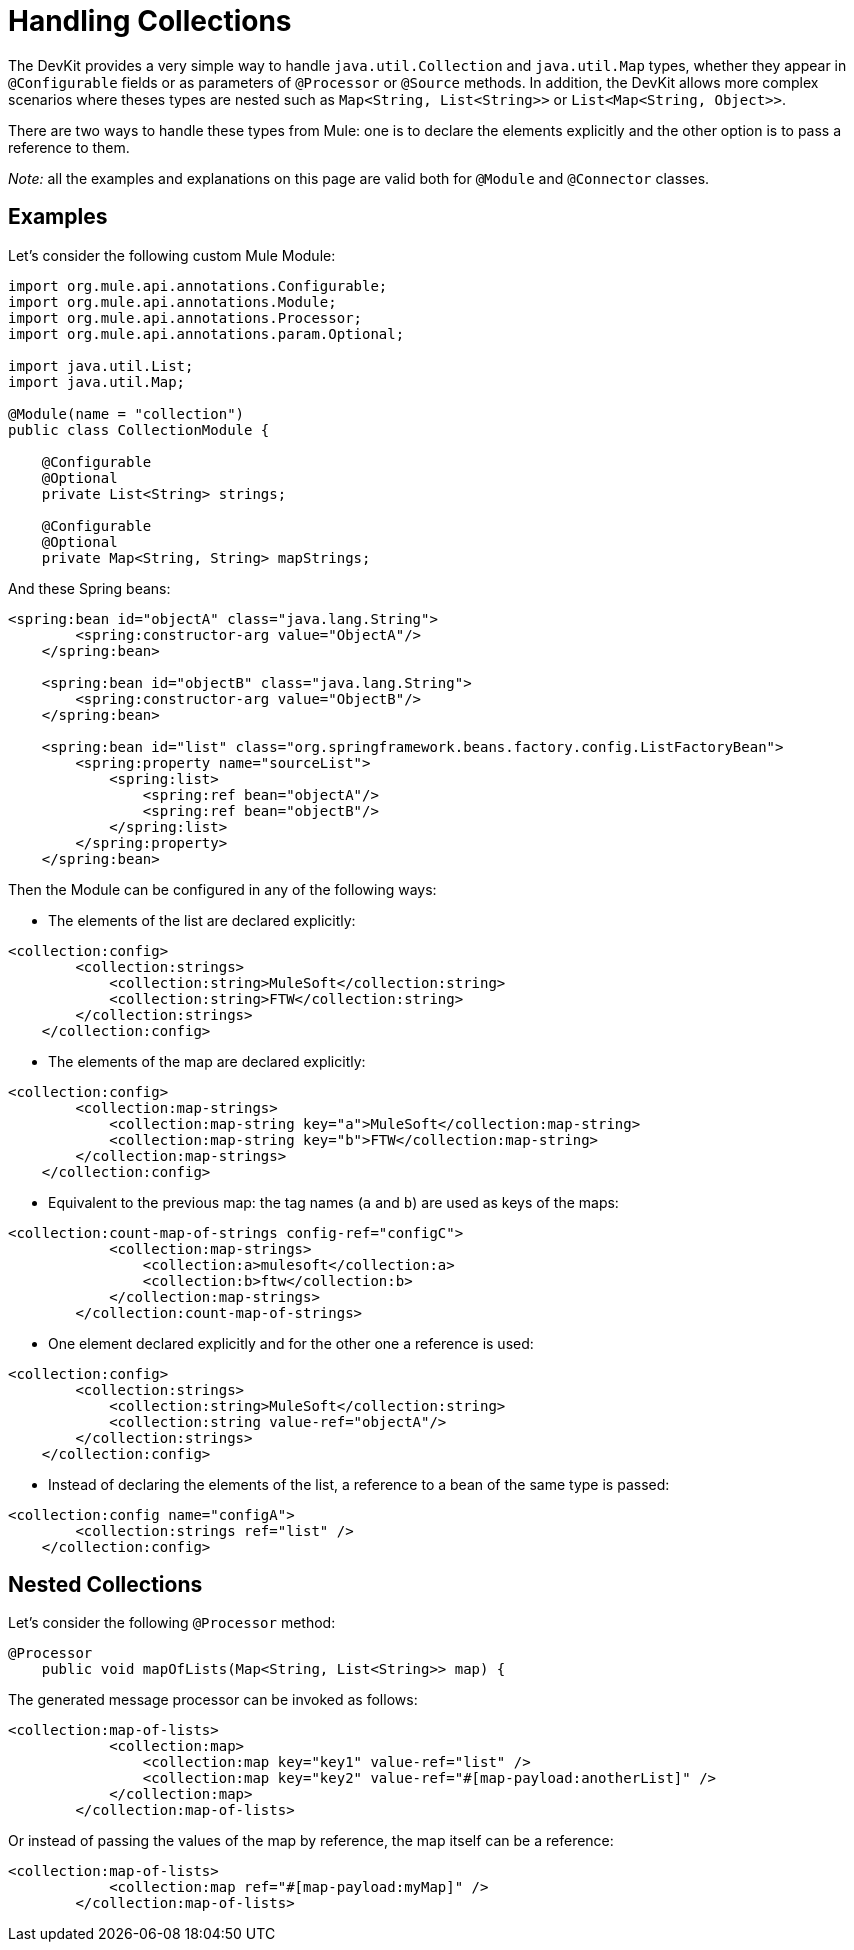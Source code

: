 = Handling Collections

The DevKit provides a very simple way to handle `java.util.Collection` and `java.util.Map` types, whether they appear in `@Configurable` fields or as parameters of `@Processor` or `@Source` methods. In addition, the DevKit allows more complex scenarios where theses types are nested such as `Map<String, List<String>>` or `List<Map<String, Object>>`.

There are two ways to handle these types from Mule: one is to declare the elements explicitly and the other option is to pass a reference to them.

_Note:_ all the examples and explanations on this page are valid both for `@Module` and `@Connector` classes.

== Examples

Let's consider the following custom Mule Module:

[source]
----
import org.mule.api.annotations.Configurable;
import org.mule.api.annotations.Module;
import org.mule.api.annotations.Processor;
import org.mule.api.annotations.param.Optional;

import java.util.List;
import java.util.Map;

@Module(name = "collection")
public class CollectionModule {

    @Configurable
    @Optional
    private List<String> strings;

    @Configurable
    @Optional
    private Map<String, String> mapStrings;
----

And these Spring beans:

[source]
----
<spring:bean id="objectA" class="java.lang.String">
        <spring:constructor-arg value="ObjectA"/>
    </spring:bean>

    <spring:bean id="objectB" class="java.lang.String">
        <spring:constructor-arg value="ObjectB"/>
    </spring:bean>

    <spring:bean id="list" class="org.springframework.beans.factory.config.ListFactoryBean">
        <spring:property name="sourceList">
            <spring:list>
                <spring:ref bean="objectA"/>
                <spring:ref bean="objectB"/>
            </spring:list>
        </spring:property>
    </spring:bean>
----

Then the Module can be configured in any of the following ways:

* The elements of the list are declared explicitly:

[source]
----
<collection:config>
        <collection:strings>
            <collection:string>MuleSoft</collection:string>
            <collection:string>FTW</collection:string>
        </collection:strings>
    </collection:config>
----

* The elements of the map are declared explicitly:

[source]
----
<collection:config>
        <collection:map-strings>
            <collection:map-string key="a">MuleSoft</collection:map-string>
            <collection:map-string key="b">FTW</collection:map-string>
        </collection:map-strings>
    </collection:config>
----

* Equivalent to the previous map: the tag names (`a` and `b`) are used as keys of the maps:

[source]
----
<collection:count-map-of-strings config-ref="configC">
            <collection:map-strings>
                <collection:a>mulesoft</collection:a>
                <collection:b>ftw</collection:b>
            </collection:map-strings>
        </collection:count-map-of-strings>
----

* One element declared explicitly and for the other one a reference is used:

[source]
----
<collection:config>
        <collection:strings>
            <collection:string>MuleSoft</collection:string>
            <collection:string value-ref="objectA"/>
        </collection:strings>
    </collection:config>
----

* Instead of declaring the elements of the list, a reference to a bean of the same type is passed:

[source]
----
<collection:config name="configA">
        <collection:strings ref="list" />
    </collection:config>
----

== Nested Collections

Let's consider the following `@Processor` method:

[source]
----
@Processor
    public void mapOfLists(Map<String, List<String>> map) {
----

The generated message processor can be invoked as follows:

[source]
----
<collection:map-of-lists>
            <collection:map>
                <collection:map key="key1" value-ref="list" />
                <collection:map key="key2" value-ref="#[map-payload:anotherList]" />
            </collection:map>
        </collection:map-of-lists>
----

Or instead of passing the values of the map by reference, the map itself can be a reference:

[source]
----
<collection:map-of-lists>
            <collection:map ref="#[map-payload:myMap]" />
        </collection:map-of-lists>
----
